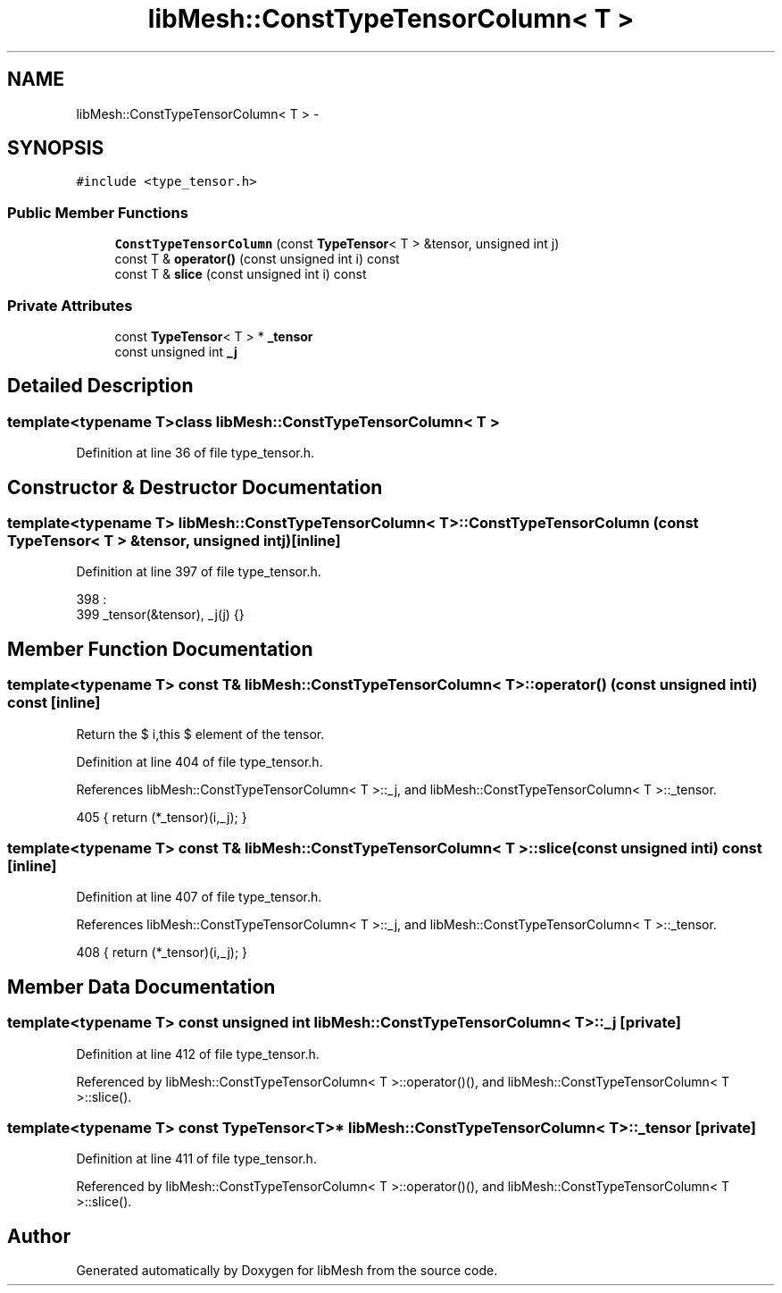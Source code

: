 .TH "libMesh::ConstTypeTensorColumn< T >" 3 "Tue May 6 2014" "libMesh" \" -*- nroff -*-
.ad l
.nh
.SH NAME
libMesh::ConstTypeTensorColumn< T > \- 
.SH SYNOPSIS
.br
.PP
.PP
\fC#include <type_tensor\&.h>\fP
.SS "Public Member Functions"

.in +1c
.ti -1c
.RI "\fBConstTypeTensorColumn\fP (const \fBTypeTensor\fP< T > &tensor, unsigned int j)"
.br
.ti -1c
.RI "const T & \fBoperator()\fP (const unsigned int i) const "
.br
.ti -1c
.RI "const T & \fBslice\fP (const unsigned int i) const "
.br
.in -1c
.SS "Private Attributes"

.in +1c
.ti -1c
.RI "const \fBTypeTensor\fP< T > * \fB_tensor\fP"
.br
.ti -1c
.RI "const unsigned int \fB_j\fP"
.br
.in -1c
.SH "Detailed Description"
.PP 

.SS "template<typename T>class libMesh::ConstTypeTensorColumn< T >"

.PP
Definition at line 36 of file type_tensor\&.h\&.
.SH "Constructor & Destructor Documentation"
.PP 
.SS "template<typename T> \fBlibMesh::ConstTypeTensorColumn\fP< T >::\fBConstTypeTensorColumn\fP (const \fBTypeTensor\fP< T > &tensor, unsigned intj)\fC [inline]\fP"

.PP
Definition at line 397 of file type_tensor\&.h\&.
.PP
.nf
398                                         :
399     _tensor(&tensor), _j(j) {}
.fi
.SH "Member Function Documentation"
.PP 
.SS "template<typename T> const T& \fBlibMesh::ConstTypeTensorColumn\fP< T >::operator() (const unsigned inti) const\fC [inline]\fP"
Return the $ i,this $ element of the tensor\&. 
.PP
Definition at line 404 of file type_tensor\&.h\&.
.PP
References libMesh::ConstTypeTensorColumn< T >::_j, and libMesh::ConstTypeTensorColumn< T >::_tensor\&.
.PP
.nf
405   { return (*_tensor)(i,_j); }
.fi
.SS "template<typename T> const T& \fBlibMesh::ConstTypeTensorColumn\fP< T >::slice (const unsigned inti) const\fC [inline]\fP"

.PP
Definition at line 407 of file type_tensor\&.h\&.
.PP
References libMesh::ConstTypeTensorColumn< T >::_j, and libMesh::ConstTypeTensorColumn< T >::_tensor\&.
.PP
.nf
408   { return (*_tensor)(i,_j); }
.fi
.SH "Member Data Documentation"
.PP 
.SS "template<typename T> const unsigned int \fBlibMesh::ConstTypeTensorColumn\fP< T >::_j\fC [private]\fP"

.PP
Definition at line 412 of file type_tensor\&.h\&.
.PP
Referenced by libMesh::ConstTypeTensorColumn< T >::operator()(), and libMesh::ConstTypeTensorColumn< T >::slice()\&.
.SS "template<typename T> const \fBTypeTensor\fP<T>* \fBlibMesh::ConstTypeTensorColumn\fP< T >::_tensor\fC [private]\fP"

.PP
Definition at line 411 of file type_tensor\&.h\&.
.PP
Referenced by libMesh::ConstTypeTensorColumn< T >::operator()(), and libMesh::ConstTypeTensorColumn< T >::slice()\&.

.SH "Author"
.PP 
Generated automatically by Doxygen for libMesh from the source code\&.

